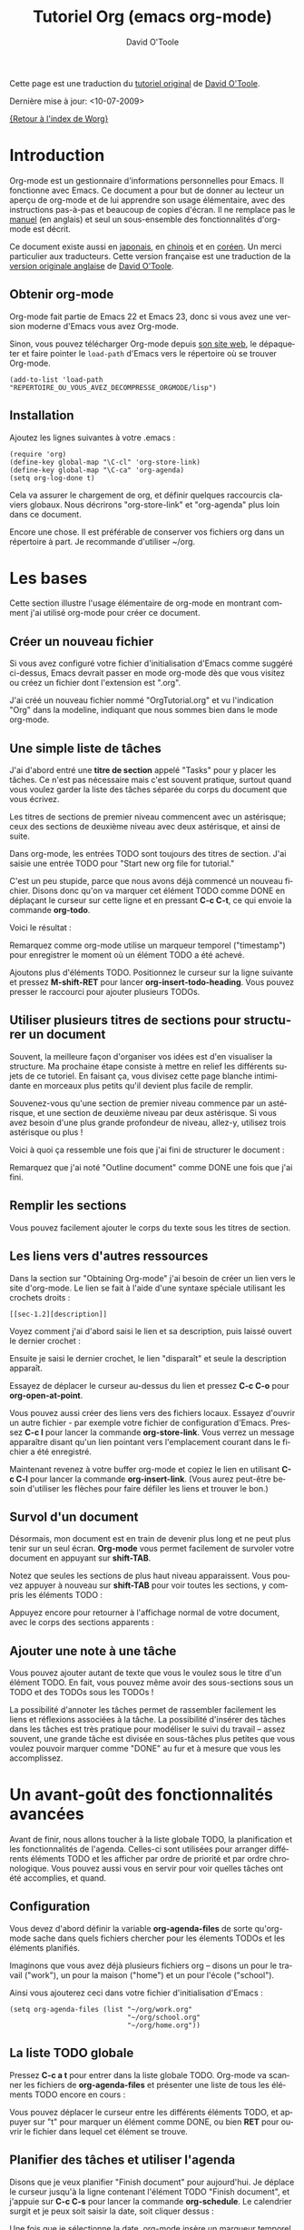#+TITLE:    Tutoriel Org (emacs org-mode)
#+AUTHOR:   David O'Toole
#+LANGUAGE: fr

# This file is released by its authors and contributors under the GNU
# Free Documentation license v1.3 or later, code examples are released
# under the GNU General Public License v3 or later.

Cette page est une traduction du [[http://dto.freeshell.org/notebook/OrgTutorial.html][tutoriel original]] de [[http://dto.freeshell.org/notebook/][David O'Toole]].

Dernière mise à jour: <10-07-2009>

[[file:../index.org][{Retour à l'index de Worg}]]

* Introduction

# Org-mode is a personal information management and outlining tool for
# Emacs. This document is intended to give the reader a "feel" for
# org-mode and to teach basic usage with step-by-step instructions and
# plentiful screenshots. It is not intended to replace the [[https://orgmode.org/manual/index.html][manual]], as
# only a subset of org-mode's features are covered.

Org-mode est un gestionnaire d'informations personnelles pour Emacs.
Il fonctionne avec Emacs.  Ce document a pour but de donner au lecteur
un aperçu de org-mode et de lui apprendre son usage élémentaire, avec
des instructions pas-à-pas et beaucoup de copies d'écran.  Il ne
remplace pas le [[https://orgmode.org/manual/index.html][manuel]] (en anglais) et seul un sous-ensemble des
fonctionnalités d'org-mode est décrit.

# *Update* -- This document has been [[http://hpcgi1.nifty.com/spen/index.cgi?OrgTutorial][translated into Japanese]] by a
# Mr. T. Okano. Special thanks to Mr. Okano for doing this.

Ce document existe aussi en [[http://hpcgi1.nifty.com/spen/index.cgi?OrgTutorial][japonais]], en [[http://hokmen.chan.googlepages.com/OrgTutorial.en-cn.html][chinois]] et en [[http://jmjeong.com/index.php%3Fdisplay%3DEmacs/OrgMode][coréen]].  Un merci
particulier aux traducteurs.  Cette version française est une traduction
de la [[http://dto.freeshell.org/notebook/OrgTutorial.html][version originale anglaise]] de [[http://dto.freeshell.org][David O'Toole]].

** Obtenir org-mode

# You can download org-mode from the
# [[https://orgmode.org]org-mode home
# page.]]

Org-mode fait partie de Emacs 22 et Emacs 23, donc si vous avez une
version moderne d'Emacs vous avez Org-mode.

Sinon, vous pouvez télécharger Org-mode depuis [[https://orgmode.org/][son site web]], le
dépaqueter et faire pointer le =load-path= d'Emacs vers le répertoire où
se trouver Org-mode.

: (add-to-list 'load-path "REPERTOIRE_OU_VOUS_AVEZ_DECOMPRESSE_ORGMODE/lisp")

** Installation

Ajoutez les lignes suivantes à votre .emacs :

: (require 'org)
: (define-key global-map "\C-cl" 'org-store-link)
: (define-key global-map "\C-ca" 'org-agenda)
: (setq org-log-done t)

Cela va assurer le chargement de org, et définir quelques raccourcis
claviers globaux.  Nous décrirons "org-store-link" et "org-agenda"
plus loin dans ce document.

# This will make sure org gets loaded, and some basic global key
# combinations are defined. We'll go over what "org-store-link" and
# "org-agenda" do later in this document.

# One more thing---it's best to set aside a separate directory where
# your org files will be kept. I recommend using ~/org.

Encore une chose.  Il est préférable de conserver vos fichiers org
dans un répertoire à part.  Je recommande d'utiliser ~/org.

* Les bases

Cette section illustre l'usage élémentaire de org-mode en montrant
comment j'ai utilisé org-mode pour créer ce document.

# This section illustrates basic org-mode usage by showing how I used
# org-mode to create this document.

** Créer un nouveau fichier

Si vous avez configuré votre fichier d'initialisation d'Emacs comme
suggéré ci-dessus, Emacs devrait passer en mode org-mode dès que vous
visitez ou créez un fichier dont l'extension est ".org".

# If you've configured your Emacs initialization file as suggested
# above, Emacs should enter org-mode whenever you visit or create a file
# with the extension ".org".

J'ai créé un nouveau fichier nommé "OrgTutorial.org" et vu
l'indication "Org" dans la modeline, indiquant que nous sommes bien
dans le mode org-mode.

# I created a new file called "OrgTutorial.org" and saw the "Org"
# indicator in the modeline, showing that we've entered org-mode.


** Une simple liste de tâches

J'ai d'abord entré une *titre de section* appelé "Tasks" pour y placer
les tâches.  Ce n'est pas nécessaire mais c'est souvent pratique,
surtout quand vous voulez garder la liste des tâches séparée du corps
du document que vous écrivez.

# First I entered a *headline* called "Tasks" to keep tasks under. This
# isn't necessary but is often convenient, especially when you want to
# keep tasks separate from the body of a document you're writing.

Les titres de sections de premier niveau commencent avec un astérisque;
ceux des sections de deuxième niveau avec deux astérisque, et ainsi de
suite.

# First-level headlines begin with one star; second-level headlines
# begin with two stars, and so on.

Dans org-mode, les entrées TODO sont toujours des titres de section.
J'ai saisie une entrée TODO pour "Start new org file for tutorial."

# In org-mode, TODO items are always headlines. I entered a TODO item
# for "Start new org file for tutorial."

[[file:../images/dto/tutorial-1.png]]

C'est un peu stupide, parce que nous avons déjà commencé un nouveau
fichier.  Disons donc qu'on va marquer cet élément TODO comme DONE en
déplaçant le curseur sur cette ligne et en pressant *C-c C-t*, ce qui
envoie la commande *org-todo*.

# This is a bit silly, because we've already started a new file. So,
# let's mark the TODO item DONE by moving the cursor onto that line and
# hitting *C-c C-t*, which runs the command *org-todo*.

# Here is the result:		

Voici le résultat :

[[file:../images/dto/tutorial-2.png]]

Remarquez comme org-mode utilise un marqueur temporel ("timestamp")
pour enregistrer le moment où un élément TODO a été achevé.

# Notice how org-mode uses a timestamp to record when a TODO item was
# closed.

# Let's add some more TODO items. Position the cursor on the next line,
# and hit *M-shift-RET* to call *org-insert-todo-heading*. You can hit it
# several times to add several TODOs.

Ajoutons plus d'éléments TODO. Positionnez le curseur sur la ligne
suivante et pressez *M-shift-RET* pour
lancer *org-insert-todo-heading*.  Vous pouvez presser le raccourci
pour ajouter plusieurs TODOs.

[[file:../images/dto/tutorial-3.png]]

** Utiliser plusieurs titres de sections pour structurer un document

# Using headlines to structure a document

# Often the best way to organize your ideas is an outline. My next step
# is to outline the different topics of the tutorial. By doing this, you
# break up the intimidating blank page into a series of
# less-intimidating smaller chunks. Then it becomes easier to fill them
# in.

Souvent, la meilleure façon d'organiser vos idées est d'en visualiser
la structure.  Ma prochaine étape consiste à mettre en relief les
différents sujets de ce tutoriel.  En faisant ça, vous divisez cette
page blanche intimidante en morceaux plus petits qu'il devient plus
facile de remplir.

# Remember that one star begins a first-level heading, and two stars
# begin a second-level heading. If you need deeper nesting, go ahead and
# use three or more stars!

Souvenez-vous qu'une section de premier niveau commence par un
astérisque, et une section de deuxième niveau par deux astérisque.  Si vous
avez besoin d'une plus grande profondeur de niveau, allez-y, utilisez
trois astérisque ou plus !

# Here is what it looked like after I finished outlining the document:

Voici à quoi ça ressemble une fois que j'ai fini de structurer le
document :

[[file:../images/dto/tutorial-4.png]]

# Notice I marked "Outline document" as DONE after I finished.

Remarquez que j'ai noté "Outline document" comme DONE une fois que
j'ai fini.

** Remplir les sections

# You can easily add body text underneath any headline.

Vous pouvez facilement ajouter le corps du texte sous les titres de
section. 

[[file:../images/dto/tutorial-5.png]]

** Les liens vers d'autres ressources

Dans la section sur "Obtaining Org-mode" j'ai besoin de créer un lien
vers le site d'org-mode.  Le lien se fait à l'aide d'une syntaxe
spéciale utilisant les crochets droits :

# In the section on "Obtaining Org-mode" I need to provide a link to the
# org-mode website. A special bracket syntax is used when linking:

[[file:../images/dto/tutorial-6.png]]

: [[sec-1.2][description]]

Voyez comment j'ai d'abord saisi le lien et sa description, puis
laissé ouvert le dernier crochet :

# Watch how I first type the link and description, leaving open the last
# bracket:

# Then when I type the last bracket, the link "collapses" and simply
# shows the description.

Ensuite je saisi le dernier crochet, le lien "disparaît" et seule la
description apparaît.

[[file:../images/dto/tutorial-7.png]]

Essayez de déplacer le curseur au-dessus du lien et pressez *C-c C-o*
pour *org-open-at-point*.

# Try moving the cursor over the link and press *C-c C-o* 
# for *org-open-at-point*.

Vous pouvez aussi créer des liens vers des fichiers locaux.  Essayez
d'ouvrir un autre fichier - par exemple votre fichier de configuration
d'Emacs.  Pressez *C-c l* pour lancer la commande *org-store-link*.
Vous verrez un message apparaître disant qu'un lien pointant vers
l'emplacement courant dans le fichier a été enregistré.

# You can also link to local files. Try visiting another file---for
# example, your emacs initialization file. Then hit *C-c l* to
# call *org-store-link*. You'll see a message that a link was stored to
# the current location in the file you're visiting.

Maintenant revenez à votre buffer org-mode et copiez le lien en
utilisant *C-c C-l* pour lancer la commande *org-insert-link*.  (Vous
aurez peut-être besoin d'utiliser les flèches pour faire défiler les
liens et trouver le bon.)

# Then switch back to your org-mode buffer and paste the link using 
#  *C-c C-l* to call *org-insert-link*. (You may need to press the arrow
# keys to scroll through and find the link you just recorded.)

** Survol d'un document 

Désormais, mon document est en train de devenir plus long et ne peut
plus tenir sur un seul écran.  *Org-mode* vous permet facilement de
survoler votre document en appuyant sur *shift-TAB*.

# By this time, my document is getting longer and I can no longer fit it
# all on one screen. *Org-mode* makes it easy to get an overview of your
# document by pressing *shift-TAB*.

[[file:../images/dto/tutorial-9.png]]

Notez que seules les sections de plus haut niveau apparaissent.  Vous
pouvez appuyer à nouveau sur *shift-TAB* pour voir toutes les
sections, y compris les éléments TODO :

# Notice that just the top-level headings are shown. You can
# hit *shift-TAB* again to show *all* headings, including TODO items:

[[file:../images/dto/tutorial-10.png]]

Appuyez encore pour retourner à l'affichage normal de votre document,
avec le corps des sections apparents :

# Then hit it again to show a normal view of the document, with section
# bodies shown:

[[file:../images/dto/tutorial-11.png]]

** Ajouter une note à une tâche

Vous pouvez ajouter autant de texte que vous le voulez sous le titre
d'un élément TODO.  En fait, vous pouvez même avoir des sous-sections
sous un TODO et des TODOs sous les TODOs !

# You can put as much text as you want under a TODO item's heading. In
# fact, you can even have subheadings under a TODO, and TODOs within
# TODOs!

# Being able to annotate tasks makes it easy to collect related links
# and thoughts along with a task. Being able to nest tasks is great for
# modeling workflow---quite often, a larger task is broken into smaller
# subtasks you want to check off as you do them.

La possibilité d'annoter les tâches permet de rassembler facilement
les liens et réflexions associées à la tâche.  La possibilité
d'insérer des tâches dans les tâches est très pratique pour modéliser
le suivi du travail -- assez souvent, une grande tâche est divisée en
sous-tâches plus petites que vous voulez pouvoir marquer comme "DONE"
au fur et à mesure que vous les accomplissez.

* Un avant-goût des fonctionnalités avancées

Avant de finir, nous allons toucher à la liste globale TODO, la
planification et les fonctionnalités de l'agenda.  Celles-ci sont
utilisées pour arranger différents éléments TODO et les afficher par
ordre de priorité et par ordre chronologique.  Vous pouvez aussi vous
en servir pour voir quelles tâches ont été accomplies, et quand.

# Before we finish, we'll touch on org-mode's global TODO list,
# scheduling, and agenda features. These are used to combine relevant
# TODO items from different org files into a prioritized, chronological
# display. You can also use it to see which tasks were completed, and
# when.

** Configuration

Vous devez d'abord définir la variable *org-agenda-files* de sorte
qu'org-mode sache dans quels fichiers chercher pour les élements TODOs
et les éléments planifiés.

# First you must set the variable *org-agenda-files* so that org-mode
# will know which files to search for TODOs and scheduled items.

# Let's imagine you already have several org files---say, one for work,
# one for home, and one for school.

Imaginons que vous avez déjà plusieurs fichiers org -- disons un pour
le travail ("work"), un pour la maison ("home") et un pour l'école
("school").

Ainsi vous ajouterez ceci dans votre fichier d'initialisation
d'Emacs :

# Then you'd add the following to your emacs initialization file:

: (setq org-agenda-files (list "~/org/work.org"
:                              "~/org/school.org" 
:                              "~/org/home.org"))

** La liste TODO globale

Pressez *C-c a t* pour entrer dans la liste globale TODO.  Org-mode va
scanner les fichiers de *org-agenda-files* et présenter une liste de
tous les éléments TODO encore en cours :

# Press *C-c a t* to enter the global todo list. Org-mode will scan the
# files in *org-agenda-files* and present a listing of all the open TODO
# items:

[[file:../images/dto/tutorial-16.png]]

Vous pouvez déplacer le curseur entre les différents éléments TODO, et
appuyer sur "t" pour marquer un élément comme DONE, ou bien *RET* pour
ouvrir le fichier dans lequel cet élément se trouve.

# You can move the cursor around to the different todo items, and hit
# "t" to mark an item DONE, or hit *RET* to jump to the source file
# where the TODO is located.

** Planifier des tâches et utiliser l'agenda

Disons que je veux planifier "Finish document" pour aujourd'hui.  Je
déplace le curseur jusqu'à la ligne contenant l'élément TODO "Finish
document", et j'appuie sur *C-c C-s* pour lancer la
commande *org-schedule*.  Le calendrier surgit et je peux soit saisir
la date, soit cliquer dessus :

# Let's say I want to schedule "Finish document" for today. I move the
# cursor to the line after the TODO item "Finish document", and hit 
#  *C-c C-s* to run *org-schedule*. The calendar pops up, and I can
# either enter or click the desired date:

[[file:../images/dto/tutorial-12.png]]

# Once I select the date, org-mode inserts a scheduling timestamp after
# the TODO item:

Une fois que je sélectionne la date, org-mode insère un marqueur
temporel ("timestamp") de planification après l'élément TODO :

[[file:../images/dto/tutorial-13.png]]

# Now save your file, and hit *C-c a a* for *org-agenda*. A display of
# this week's scheduled items are displayed:

Maintenant sauvegardez votre fichier et pressez *C-c a a*
pour *org-agenda*.  Les éléments planifiés pour cette semaine
s'affichent :

[[file:../images/dto/tutorial-14.png]]

# Now press "l" (lowercase L) to turn on log display. This displays the
# all finished tasks and their completion times.

Maintenant appuyez sur "l" (L en bas-de-casse) pour afficher les
journaux ("log").   Cela affiche toutes les tâches finies et la date à
laquelle elle ont été achevées.

[[file:../images/dto/tutorial-15.png]]

* Adieu

Ce n'était qu'un petit aperçu de org-mode.  Encore plus de
réjouissances vous attendent dans le [[https://orgmode.org/manual/index.html][manuel en ligne d'org-mode.]]

# This has been only a brief tour of org-mode. More excitement awaits
# you at the 

[[http://bzg.fr][Retour à la page Bastien Guerry]]


